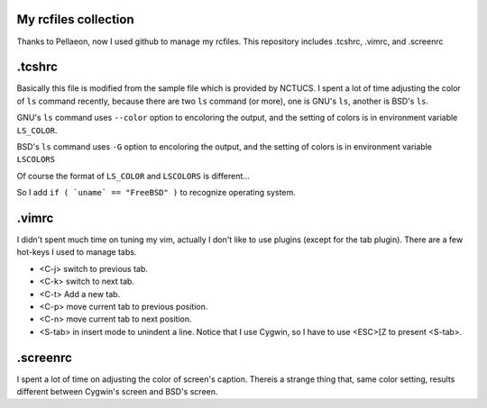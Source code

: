 My rcfiles collection
=======================
Thanks to Pellaeon, now I used github to manage my rcfiles.
This repository includes .tcshrc, .vimrc, and .screenrc

.tcshrc
=======================
Basically this file is modified from the sample file which is provided by NCTUCS.
I spent a lot of time adjusting the color of ``ls`` command recently,
because there are two ``ls`` command (or more), one is GNU's ``ls``, another is BSD's ``ls``.

GNU's ``ls`` command uses ``--color`` option to encoloring the output,
and the setting of colors is in environment variable ``LS_COLOR``.

BSD's ``ls`` command uses ``-G`` option to encoloring the output,
and the setting of colors is in environment variable ``LSCOLORS``

Of course the format of ``LS_COLOR`` and ``LSCOLORS`` is different...

So I add ``if ( `uname` == "FreeBSD" )`` to recognize operating system.

.vimrc
========
I didn't spent much time on tuning my vim, actually I don't like to use plugins (except for the tab plugin).
There are a few hot-keys I used to manage tabs.

-   <C-j> switch to previous tab.
-   <C-k> switch to next tab.
-   <C-t> Add a new tab.
-   <C-p> move current tab to previous position.
-   <C-n> move current tab to next position.
-   <S-tab> in insert mode to unindent a line.
    Notice that I use Cygwin, so I have to use <ESC>[Z to present <S-tab>.

.screenrc
===========
I spent a lot of time on adjusting the color of screen's caption.
Thereis a strange thing that, same color setting, results different between Cygwin's screen and BSD's screen.

